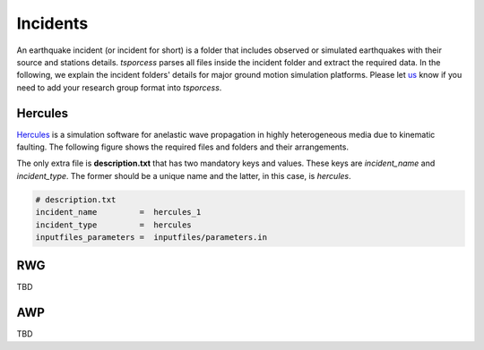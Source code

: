 Incidents
=========
An earthquake incident (or incident for short) is a folder that includes observed or simulated earthquakes with their source and stations details. *tsporcess* parses all files inside the incident folder and extract the required data. In the following, we explain the incident folders' details for major ground motion simulation platforms. Please let `us <contact.rst>`_ know if you need to add your research group format into *tsporcess*.


Hercules
--------

`Hercules <https://github.com/CMU-Quake/hercules/wiki/Hercules>`_ is a simulation software for anelastic wave propagation in highly heterogeneous media due to kinematic faulting. The following figure shows the required files and folders and their arrangements.

.. image:: images/svg/hercules_folder_arrangment.svg 
   :alt: hercules folder arrangement
   :width: 600px
   :align: center 

The only extra file is **description.txt** that has two mandatory keys and values. These keys are *incident_name* and *incident_type*. The former should be a unique name and the latter, in this case, is *hercules*.

.. code-block:: console
     
    # description.txt
    incident_name         =  hercules_1
    incident_type         =  hercules
    inputfiles_parameters =  inputfiles/parameters.in


RWG
---
TBD


AWP
---
TBD




